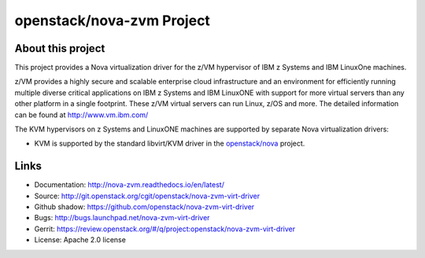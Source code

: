 ==========================
openstack/nova-zvm Project
==========================

About this project
------------------

This project provides a Nova virtualization driver for the z/VM hypervisor of
IBM z Systems and IBM LinuxOne machines.

z/VM provides a highly secure and scalable enterprise cloud infrastructure
and an environment for efficiently running multiple diverse critical
applications on IBM z Systems and IBM LinuxONE with support for more
virtual servers than any other platform in a single footprint.
These z/VM virtual servers can run Linux, z/OS and more.
The detailed information can be found at http://www.vm.ibm.com/

The KVM hypervisors on z Systems and LinuxONE machines are supported
by separate Nova virtualization drivers:

* KVM is supported by the standard libvirt/KVM driver in the
  `openstack/nova <http://git.openstack.org/cgit/openstack/nova>`_
  project.

Links
-----

* Documentation: `<http://nova-zvm.readthedocs.io/en/latest/>`_
* Source: `<http://git.openstack.org/cgit/openstack/nova-zvm-virt-driver>`_
* Github shadow: `<https://github.com/openstack/nova-zvm-virt-driver>`_
* Bugs: `<http://bugs.launchpad.net/nova-zvm-virt-driver>`_
* Gerrit: `<https://review.openstack.org/#/q/project:openstack/nova-zvm-virt-driver>`_
* License: Apache 2.0 license
